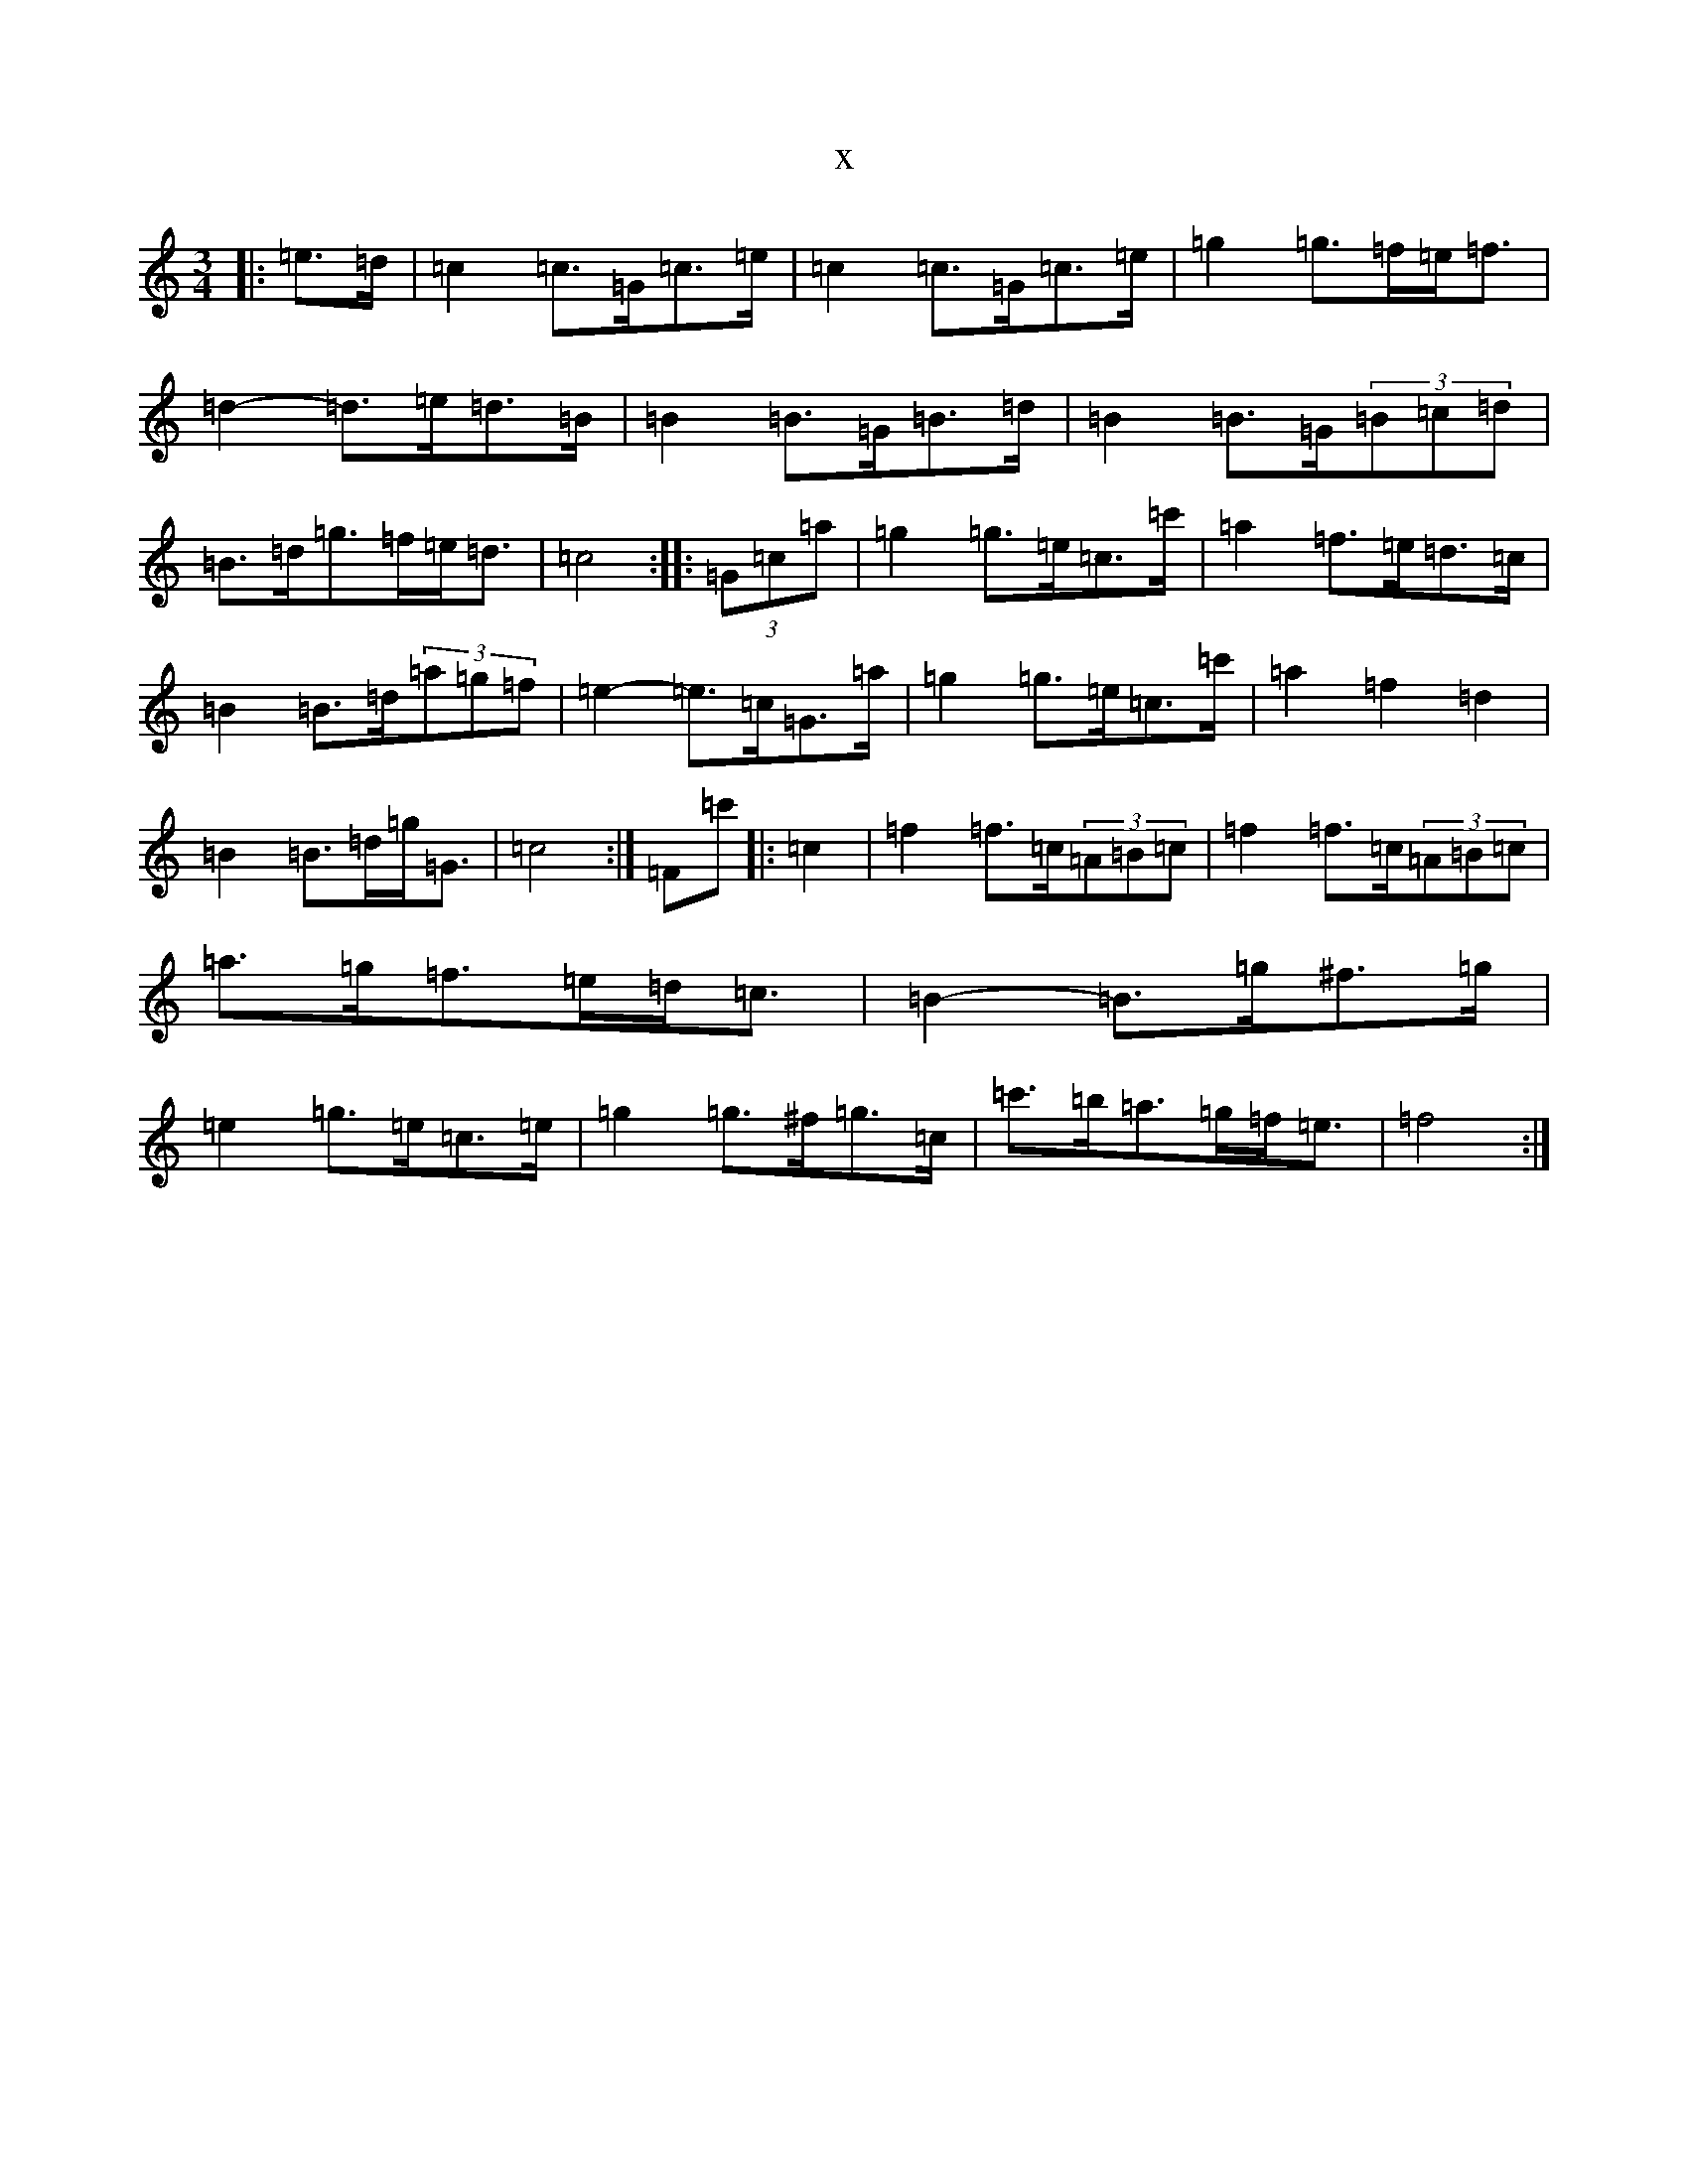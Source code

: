 X:17384
R: mazurka
S: https://thesession.org/tunes/3341#setting16404
T:x
L:1/8
M:3/4
K: C Major
|:=e>=d|=c2=c>=G=c>=e|=c2=c>=G=c>=e|=g2=g>=f=e<=f|=d2-=d>=e=d>=B|=B2=B>=G=B>=d|=B2=B>=G(3=B=c=d|=B>=d=g>=f=e<=d|=c4:||:(3=G=c=a|=g2=g>=e=c>=c'|=a2=f>=e=d>=c|=B2=B>=d(3=a=g=f|=e2-=e>=c=G>=a|=g2=g>=e=c>=c'|=a2=f2=d2|=B2=B>=d=g<=G|=c4:|=F=c'|:=c2|=f2=f>=c(3=A=B=c|=f2=f>=c(3=A=B=c|=a>=g=f>=e=d<=c|=B2-=B>=g^f>=g|=e2=g>=e=c>=e|=g2=g>^f=g>=c|=c'>=b=a>=g=f<=e|=f4:|